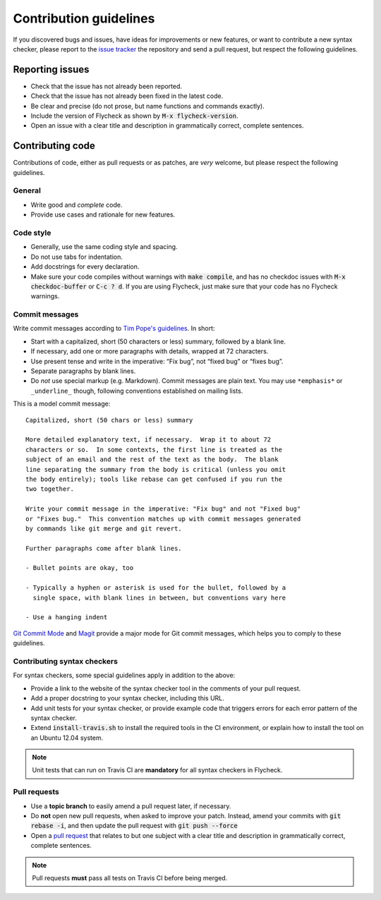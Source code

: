 =========================
 Contribution guidelines
=========================

.. default-role:: code

If you discovered bugs and issues, have ideas for improvements or new features,
or want to contribute a new syntax checker, please report to the `issue
tracker`_ the repository and send a pull request, but respect the following
guidelines.

.. _reporting-issues:

Reporting issues
================

- Check that the issue has not already been reported.
- Check that the issue has not already been fixed in the latest code.
- Be clear and precise (do not prose, but name functions and commands exactly).
- Include the version of Flycheck as shown by `M-x flycheck-version`.
- Open an issue with a clear title and description in grammatically correct,
  complete sentences.

.. _contributing-code:

Contributing code
=================

Contributions of code, either as pull requests or as patches, are *very*
welcome, but please respect the following guidelines.

General
-------

- Write good and *complete* code.
- Provide use cases and rationale for new features.

Code style
----------

- Generally, use the same coding style and spacing.
- Do not use tabs for indentation.
- Add docstrings for every declaration.
- Make sure your code compiles without warnings with `make compile`, and has no
  checkdoc issues with `M-x checkdoc-buffer` or `C-c ? d`.  If you are using
  Flycheck, just make sure that your code has no Flycheck warnings.

Commit messages
---------------

Write commit messages according to `Tim Pope's guidelines`_. In short:

- Start with a capitalized, short (50 characters or less) summary, followed by a
  blank line.
- If necessary, add one or more paragraphs with details, wrapped at 72
  characters.
- Use present tense and write in the imperative: “Fix bug”, not “fixed bug” or
  “fixes bug”.
- Separate paragraphs by blank lines.
- Do *not* use special markup (e.g. Markdown).  Commit messages are plain text.
  You may use ``*emphasis*`` or ``_underline_`` though, following conventions
  established on mailing lists.

This is a model commit message::

    Capitalized, short (50 chars or less) summary

    More detailed explanatory text, if necessary.  Wrap it to about 72
    characters or so.  In some contexts, the first line is treated as the
    subject of an email and the rest of the text as the body.  The blank
    line separating the summary from the body is critical (unless you omit
    the body entirely); tools like rebase can get confused if you run the
    two together.

    Write your commit message in the imperative: "Fix bug" and not "Fixed bug"
    or "Fixes bug."  This convention matches up with commit messages generated
    by commands like git merge and git revert.

    Further paragraphs come after blank lines.

    - Bullet points are okay, too

    - Typically a hyphen or asterisk is used for the bullet, followed by a
      single space, with blank lines in between, but conventions vary here

    - Use a hanging indent

`Git Commit Mode`_ and Magit_ provide a major mode for Git commit messages,
which helps you to comply to these guidelines.

.. _contributing-syntax-checkers:

Contributing syntax checkers
----------------------------

For syntax checkers, some special guidelines apply in addition to the above:

- Provide a link to the website of the syntax checker tool in the comments of
  your pull request.
- Add a proper docstring to your syntax checker, including this URL.
- Add unit tests for your syntax checker, or provide example code that triggers
  errors for each error pattern of the syntax checker.
- Extend `install-travis.sh` to install the required tools in the CI
  environment, or explain how to install the tool on an Ubuntu 12.04 system.

.. note::

   Unit tests that can run on Travis CI are **mandatory** for all syntax
   checkers in Flycheck.

.. _pull requests:

Pull requests
-------------

- Use a **topic branch** to easily amend a pull request later, if necessary.
- Do **not** open new pull requests, when asked to improve your patch.  Instead,
  amend your commits with `git rebase -i`, and then update the pull request with
  `git push --force`
- Open a `pull request`_ that relates to but one subject with a clear title and
  description in grammatically correct, complete sentences.

.. note::

   Pull requests **must** pass all tests on Travis CI before being merged.

.. _issue tracker: https://github.com/flycheck/flycheck/issues
.. _Tim Pope's guidelines: http://tbaggery.com/2008/04/19/a-note-about-git-commit-messages.html
.. _Git Commit Mode: https://github.com/magit/git-modes/
.. _Magit: https://github.com/magit/magit/
.. _pull request: https://help.github.com/articles/using-pull-requests

